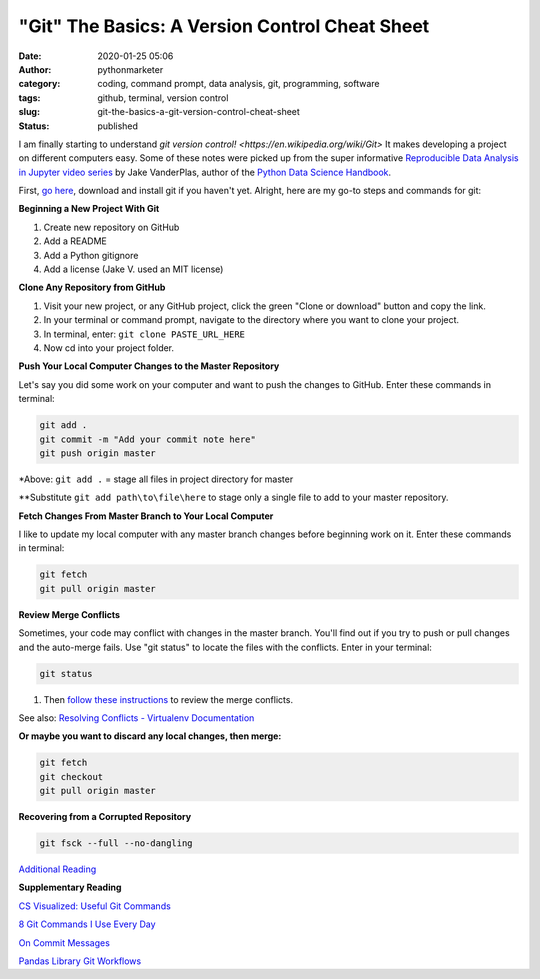 "Git" The Basics: A Version Control Cheat Sheet
###############################################
:date: 2020-01-25 05:06
:author: pythonmarketer
:category: coding, command prompt, data analysis, git, programming, software
:tags: github, terminal, version control
:slug: git-the-basics-a-git-version-control-cheat-sheet
:status: published

I am finally starting to understand `git version control! <https://en.wikipedia.org/wiki/Git>` It makes developing a project on different computers easy. Some of these notes were picked up from the super informative `Reproducible Data Analysis in Jupyter video series <https://www.youtube.com/watch?v=_ZEWDGpM-vM>`__ by Jake VanderPlas, author of the `Python Data Science Handbook <https://jakevdp.github.io/PythonDataScienceHandbook/>`__.

First, `go here <https://git-scm.com/downloads>`__, download and install git if you haven't yet. Alright, here are my go-to steps and commands for git:

**Beginning a New Project With Git**

#. Create new repository on GitHub
#. Add a README
#. Add a Python gitignore
#. Add a license (Jake V. used an MIT license)

**Clone Any Repository from GitHub**

#. Visit your new project, or any GitHub project, click the green "Clone or download" button and copy the link.
#. In your terminal or command prompt, navigate to the directory where you want to clone your project.
#. In terminal, enter: ``git clone PASTE_URL_HERE``
#. Now cd into your project folder.

**Push Your Local Computer Changes to the Master Repository**

Let's say you did some work on your computer and want to push the changes to GitHub. Enter these commands in terminal:

.. code-block:: console

    git add .
    git commit -m "Add your commit note here"
    git push origin master

\*Above: ``git add .`` = stage all files in project directory for master

\**Substitute ``git add path\to\file\here`` to stage only a single file to add to your master repository.

**Fetch Changes From Master Branch to Your Local Computer**

I like to update my local computer with any master branch changes before beginning work on it. Enter these commands in terminal:

.. code-block:: console

    git fetch
    git pull origin master

**Review Merge Conflicts**

Sometimes, your code may conflict with changes in the master branch. You'll find out if you try to push or pull changes and the auto-merge fails. Use "git status" to locate the files with the conflicts. Enter in your terminal:

.. code-block:: console

    git status

#. Then `follow these instructions <https://help.github.com/en/github/collaborating-with-issues-and-pull-requests/resolving-a-merge-conflict-using-the-command-line>`__ to review the merge conflicts.

See also: `Resolving Conflicts - Virtualenv Documentation <https://dont-be-afraid-to-commit.readthedocs.io/en/latest/git/conflicts.html>`__

**Or maybe you want to discard any local changes, then merge:**

.. code-block:: console

    git fetch
    git checkout
    git pull origin master

**Recovering from a Corrupted Repository**

.. code-block:: console

    git fsck --full --no-dangling

`Additional Reading <https://mirrors.edge.kernel.org/pub/software/scm/git/docs/user-manual.html#recovering-from-repository-corruption>`__

**Supplementary Reading**

`CS Visualized: Useful Git Commands <https://dev.to/lydiahallie/cs-visualized-useful-git-commands-37p1>`__

`8 Git Commands I Use Every Day <https://lanraccoon.com/2018/8-git-commands-i-use-everyday/>`__

`On Commit Messages <http://who-t.blogspot.com/2009/12/on-commit-messages.html>`__

`Pandas Library Git Workflows <https://github.com/pandas-dev/pandas/wiki/Git-Workflows>`__
